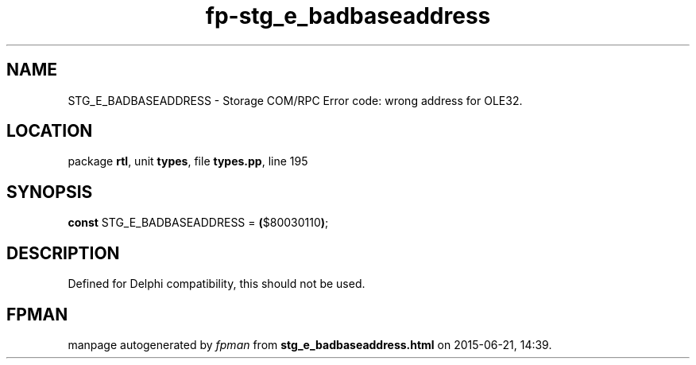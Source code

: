 .\" file autogenerated by fpman
.TH "fp-stg_e_badbaseaddress" 3 "2014-03-14" "fpman" "Free Pascal Programmer's Manual"
.SH NAME
STG_E_BADBASEADDRESS - Storage COM/RPC Error code: wrong address for OLE32.
.SH LOCATION
package \fBrtl\fR, unit \fBtypes\fR, file \fBtypes.pp\fR, line 195
.SH SYNOPSIS
\fBconst\fR STG_E_BADBASEADDRESS = \fB(\fR$80030110\fB)\fR;

.SH DESCRIPTION
Defined for Delphi compatibility, this should not be used.


.SH FPMAN
manpage autogenerated by \fIfpman\fR from \fBstg_e_badbaseaddress.html\fR on 2015-06-21, 14:39.

